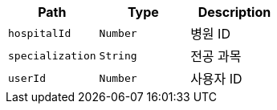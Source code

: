 |===
|Path|Type|Description

|`+hospitalId+`
|`+Number+`
|병원 ID

|`+specialization+`
|`+String+`
|전공 과목

|`+userId+`
|`+Number+`
|사용자 ID

|===